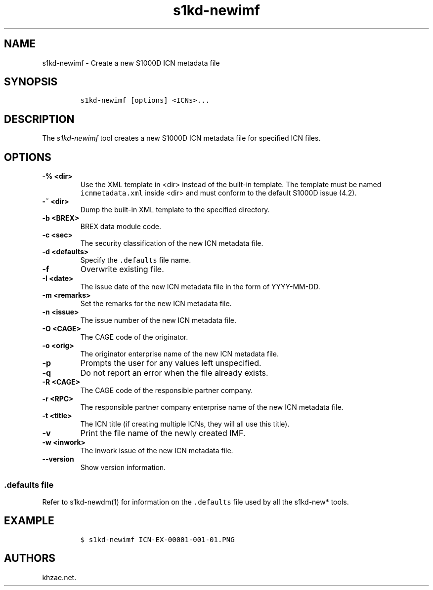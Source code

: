 .\" Automatically generated by Pandoc 1.19.2.1
.\"
.TH "s1kd\-newimf" "1" "2018\-09\-21" "" "s1kd\-tools"
.hy
.SH NAME
.PP
s1kd\-newimf \- Create a new S1000D ICN metadata file
.SH SYNOPSIS
.IP
.nf
\f[C]
s1kd\-newimf\ [options]\ <ICNs>...
\f[]
.fi
.SH DESCRIPTION
.PP
The \f[I]s1kd\-newimf\f[] tool creates a new S1000D ICN metadata file
for specified ICN files.
.SH OPTIONS
.TP
.B \-% <dir>
Use the XML template in <dir> instead of the built\-in template.
The template must be named \f[C]icnmetadata.xml\f[] inside <dir> and
must conform to the default S1000D issue (4.2).
.RS
.RE
.TP
.B \-~ <dir>
Dump the built\-in XML template to the specified directory.
.RS
.RE
.TP
.B \-b <BREX>
BREX data module code.
.RS
.RE
.TP
.B \-c <sec>
The security classification of the new ICN metadata file.
.RS
.RE
.TP
.B \-d <defaults>
Specify the \f[C]\&.defaults\f[] file name.
.RS
.RE
.TP
.B \-f
Overwrite existing file.
.RS
.RE
.TP
.B \-I <date>
The issue date of the new ICN metadata file in the form of YYYY\-MM\-DD.
.RS
.RE
.TP
.B \-m <remarks>
Set the remarks for the new ICN metadata file.
.RS
.RE
.TP
.B \-n <issue>
The issue number of the new ICN metadata file.
.RS
.RE
.TP
.B \-O <CAGE>
The CAGE code of the originator.
.RS
.RE
.TP
.B \-o <orig>
The originator enterprise name of the new ICN metadata file.
.RS
.RE
.TP
.B \-p
Prompts the user for any values left unspecified.
.RS
.RE
.TP
.B \-q
Do not report an error when the file already exists.
.RS
.RE
.TP
.B \-R <CAGE>
The CAGE code of the responsible partner company.
.RS
.RE
.TP
.B \-r <RPC>
The responsible partner company enterprise name of the new ICN metadata
file.
.RS
.RE
.TP
.B \-t <title>
The ICN title (if creating multiple ICNs, they will all use this title).
.RS
.RE
.TP
.B \-v
Print the file name of the newly created IMF.
.RS
.RE
.TP
.B \-w <inwork>
The inwork issue of the new ICN metadata file.
.RS
.RE
.TP
.B \-\-version
Show version information.
.RS
.RE
.SS \f[C]\&.defaults\f[] file
.PP
Refer to s1kd\-newdm(1) for information on the \f[C]\&.defaults\f[] file
used by all the s1kd\-new* tools.
.SH EXAMPLE
.IP
.nf
\f[C]
$\ s1kd\-newimf\ ICN\-EX\-00001\-001\-01.PNG
\f[]
.fi
.SH AUTHORS
khzae.net.

